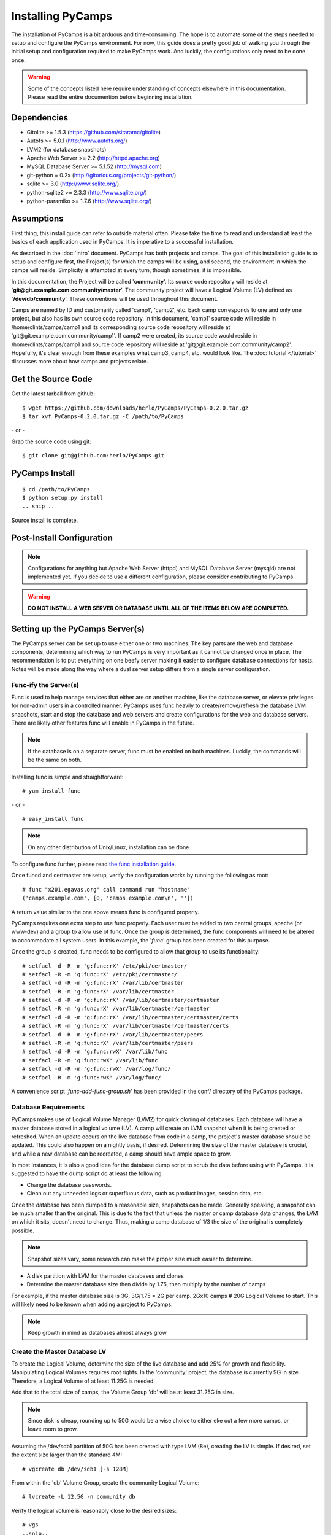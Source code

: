 Installing PyCamps
==================
The installation of PyCamps is a bit arduous and time-consuming.  The hope is to automate some of the steps needed to setup and configure the PyCamps environment.  For now, this guide does a pretty good job of walking you through the initial setup and configuration required to make PyCamps work.  And luckily, the configurations only need to be done once.

.. warning:: Some of the concepts listed here require understanding of concepts elsewhere in this documentation. Please read the entire documention before beginning installation.

Dependencies
------------

* Gitolite >= 1.5.3 (https://github.com/sitaramc/gitolite)
* Autofs >= 5.0.1 (http://www.autofs.org/)
* LVM2 (for database snapshots)
* Apache Web Server >= 2.2 (http://httpd.apache.org)
* MySQL Database Server >= 5.1.52 (http://mysql.com)
* git-python = 0.2x (http://gitorious.org/projects/git-python/)
* sqlite >= 3.0 (http://www.sqlite.org/)
* python-sqlite2 >= 2.3.3 (http://www.sqlite.org/)
* python-paramiko >= 1.7.6 (http://www.sqlite.org/)

Assumptions
-----------
First thing, this install guide can refer to outside material often. Please take the time to read and understand at least the basics of each application used in PyCamps. It is imperative to a successful installation.

As described in the :doc:`intro` document. PyCamps has both projects and camps. The goal of this installation guide is to setup and configure first, the Project(s) for which the camps will be using, and second, the environment in which the camps will reside. Simplicity is attempted at every turn, though sometimes, it is impossible. 

In this documentation, the Project will be called '**community**'. Its source code repository will reside at '**git\@git.example.com:community/master**'. The community project will have a Logical Volume (LV) defined as '**/dev/db/community**'. These conventions will be used throughout this document.

Camps are named by ID and customarily called 'camp1', 'camp2', etc. Each camp corresponds to one and only one project, but also has its own source code repository. In this document, 'camp1' source code will reside in /home/clints/camps/camp1 and its corresponding source code repository will reside at 'git\@git.example.com:community/camp1'. If camp2 were created, its source code would reside in /home/clints/camps/camp1 and source code repository will reside at 'git\@git.example.com:community/camp2'. Hopefully, it's clear enough from these examples what camp3, camp4, etc. would look like.  The :doc:`tutorial </tutorial>` discusses more about how camps and projects relate.

Get the Source Code
-------------------
Get the latest tarball from github::

    $ wget https://github.com/downloads/herlo/PyCamps/PyCamps-0.2.0.tar.gz
    $ tar xvf PyCamps-0.2.0.tar.gz -C /path/to/PyCamps

\- or -

Grab the source code using git::

    $ git clone git@github.com:herlo/PyCamps.git

PyCamps Install
---------------
::

    $ cd /path/to/PyCamps  
    $ python setup.py install
    .. snip ..

Source install is complete. 

Post-Install Configuration
--------------------------

.. note:: Configurations for anything but Apache Web Server (httpd) and MySQL Database Server (mysqld) are not implemented yet. If you decide to use a different configuration, please consider contributing to PyCamps.

.. warning:: **DO NOT INSTALL A WEB SERVER OR DATABASE UNTIL ALL OF THE ITEMS BELOW ARE COMPLETED.**


Setting up the PyCamps Server(s)
--------------------------------
The PyCamps server can be set up to use either one or two machines. The key parts are the web and database components, determining which way to run PyCamps is very important as it cannot be changed once in place. The recommendation is to put everything on one beefy server making it easier to configure database connections for hosts. Notes will be made along the way where a dual server setup differs from a single server configuration.

Func-ify the Server(s)
^^^^^^^^^^^^^^^^^^^^^^
Func is used to help manage services that either are on another machine, like the database server, or elevate privileges for non-admin users in a controlled manner. PyCamps uses func heavily to create/remove/refresh the database LVM snapshots, start and stop the database and web servers and create configurations for the web and database servers.  There are likely other features func will enable in PyCamps in the future.

.. note:: If the database is on a separate server, func must be enabled on both machines. Luckily, the commands will be the same on both.

Installing func is simple and straightforward::

    # yum install func

\- or - ::

    # easy_install func

.. note:: On any other distribution of Unix/Linux, installation can be done 

To configure func further, please read `the func installation guide <https://fedorahosted.org/func/wiki/InstallAndSetupGuide>`_.

Once funcd and certmaster are setup, verify the configuration works by running the following as root::

    # func "x201.egavas.org" call command run "hostname"
    ('camps.example.com', [0, 'camps.example.com\n', ''])

A return value similar to the one above means func is configured properly.  

PyCamps requires one extra step to use func properly. Each user must be added to two central groups, apache (or www-dev) and a group to allow use of func. Once the group is determined, the func components will need to be altered to accommodate all system users.  In this example, the '*func*' group has been created for this purpose.

Once the group is created, func needs to be configured to allow that group to use its functionality::

    # setfacl -d -R -m 'g:func:rX' /etc/pki/certmaster/
    # setfacl -R -m 'g:func:rX' /etc/pki/certmaster/
    # setfacl -d -R -m 'g:func:rX' /var/lib/certmaster
    # setfacl -R -m 'g:func:rX' /var/lib/certmaster
    # setfacl -d -R -m 'g:func:rX' /var/lib/certmaster/certmaster
    # setfacl -R -m 'g:func:rX' /var/lib/certmaster/certmaster
    # setfacl -d -R -m 'g:func:rX' /var/lib/certmaster/certmaster/certs
    # setfacl -R -m 'g:func:rX' /var/lib/certmaster/certmaster/certs
    # setfacl -d -R -m 'g:func:rX' /var/lib/certmaster/peers
    # setfacl -R -m 'g:func:rX' /var/lib/certmaster/peers
    # setfacl -d -R -m 'g:func:rwX' /var/lib/func
    # setfacl -R -m 'g:func:rwX' /var/lib/func
    # setfacl -d -R -m 'g:func:rwX' /var/log/func/
    # setfacl -R -m 'g:func:rwX' /var/log/func/

A convenience script '*func-add-func-group.sh*' has been provided in the conf/ directory of the PyCamps package.

Database Requirements
^^^^^^^^^^^^^^^^^^^^^
PyCamps makes use of Logical Volume Manager (LVM2) for quick cloning of databases.  Each database will have a master database stored in a logical volume (LV).  A camp will create an LVM snapshot when it is being created or refreshed.  When an update occurs on the live database from code in a camp, the project's master database should be updated.  This could also happen on a nightly basis, if desired.  Determining the size of the master database is crucial, and while a new database can be recreated, a camp should have ample space to grow.

In most instances, it is also a good idea for the database dump script to scrub the data before using with PyCamps.  It is suggested to have the dump script do at least the following:

* Change the database passwords.
* Clean out any unneeded logs or superfluous data, such as product images, session data, etc.

Once the database has been dumped to a reasonable size, snapshots can be made.  Generally speaking, a snapshot can be much smaller than the original.  This is due to the fact that unless the master or camp database data changes, the LVM on which it sits, doesn't need to change.  Thus, making a camp database of 1/3 the size of the original is completely possible. 

.. note:: Snapshot sizes vary, some research can make the proper size much easier to determine.

* A disk partition with LVM for the master databases and clones
* Determine the master database size then divide by 1.75, then multiply by the number of camps

For example, if the master database size is 3G, 3G/1.75 = 2G per camp. 2Gx10 camps # 20G Logical Volume to start. This will likely need to be known when adding a project to PyCamps. 
      
.. note:: Keep growth in mind as databases almost always grow

Create the Master Database LV
^^^^^^^^^^^^^^^^^^^^^^^^^^^^^
To create the Logical Volume, determine the size of the live database and add 25% for growth and flexibility. Manipulating Logical Volumes requires root rights. In the 'community' project, the database is currently 9G in size.  Therefore, a Logical Volume of at least 11.25G is needed.

Add that to the total size of camps, the Volume Group 'db' will be at least 31.25G in size.

.. note:: Since disk is cheap, rounding up to 50G would be a wise choice to either eke out a few more camps, or leave room to grow.

Assuming the /dev/sdb1 partition of 50G has been created with type LVM (8e), creating the LV is simple.  If desired, set the extent size larger than the standard 4M::

    # vgcreate db /dev/sdb1 [-s 128M]

From within the 'db' Volume Group, create the community Logical Volume::

    # lvcreate -L 12.5G -n community db

Verify the logical volume is reasonably close to the desired sizes::

    # vgs
    ..snip..
    # lvs
    ..snip..

Make a filesystem (recommended ext3 or ext4) on the /dev/db/community Logical Volume::

    # mkfs -t ext3 -L community_master_db /dev/db/community

The Master Database Instance
^^^^^^^^^^^^^^^^^^^^^^^^^^^^^^
Once the logical volume has been created and formatted, a database instance must be created.  Because this will be the master database, it might be easier to create a clone from the live database. Make sure to scrub the data, and then import the scrubbed data into a newly created database on the Logical Volume. Generally speaking, the root password should be set on the db. Another user should be created which will have all rights on the 'community' database. This example will demonstrate using MySQL::

    # /usr/bin/mysql_install_db --user=mysql --datadir=/var/lib/mysql/community/
    Installing MySQL system tables...
    OK
    Filling help tables...
    OK

    To start mysqld at boot time you have to copy
    support-files/mysql.server to the right place for your system

    PLEASE REMEMBER TO SET A PASSWORD FOR THE MySQL root USER !
    To do so, start the server, then issue the following commands:

    /usr/bin/mysqladmin -u root password 'new-password'
    /usr/bin/mysqladmin -u root -h camps.example.com password 'new-password'

    Alternatively you can run:
    /usr/bin/mysql_secure_installation

    which will also give you the option of removing the test
    databases and anonymous user created by default.  This is
    strongly recommended for production servers.

    See the manual for more instructions.

    You can start the MySQL daemon with:
    cd /usr ; /usr/bin/mysqld_safe &

    You can test the MySQL daemon with mysql-test-run.pl
    cd /usr/mysql-test ; perl mysql-test-run.pl

    Please report any problems with the /usr/bin/mysqlbug script!

Once the database is installed, a configuration needs to be added to '*/etc/my.cnf*'::

    # community project
    [mysqld999]
    datadir = /var/lib/mysql/community
    socket = /var/lib/mysql/community/mysql.sock
    pid-file = /var/run/mysqld/community.pid
    user = mysql
    port = 3999
    log-error=/var/log/mysql.log

Master databases for a project are usually added near the top of the configuration file. The configuration identifier should have a large number (eg. mysqld699), leaving plenting of room for camps, which start at mysqld1 and count up.

Once the configuration is in place, the master database will need to be started::

    # mysqld_multi start 999
    # ps -ef | grep mysql | grep -v grep
    .. snip other mysql instances ..
    mysql    15263     1  1 20:15 pts/5    00:00:00 /usr/libexec/mysqld --datadir=/var/lib/mysql/community 
    --socket=/var/lib/mysql/community/mysql.sock --pid-file=/var/run/mysqld/community.pid --user=mysql 
    --port=3999 --log-error=/var/log/mysql.log

Now that the 'community' database is running, create a database schema and a user. The database schema and user will be replicated on all camp clones of this database, something simple will suffice::

    # echo "create database community; grant all on community.* to 'user'@'localhost' identified by \ 
    'password';" | mysql -u root -P 3999 -S /var/lib/mysql/community/mysql.sock
    # echo "show databases;" | mysql -u root -P 3999 -S /var/lib/mysql/community/mysql.sock
    Database
    information_schema
    community
    #mysql50#lost+found
    mysql
    test

Import the sql data from live dump::

    # mysql -u root -P 3999 -S /var/lib/mysql/community/mysql.sock community < /tmp/community-20110406.sql

At this point, the 'community' database can be turned off, if desired::

    # mysqld_multi stop 999
    # ps -ef | grep community | grep -v grep
    (should be blank)

The 'community' master database instance is complete.

Automounting Database Volumes
^^^^^^^^^^^^^^^^^^^^^^^^^^^^^
Another technology PyCamps takes advantage of is autofs.  Each camp database, including the master camp, is mounted using autofs.

To install and configure autofs, there are just a few steps to complete:

Install autofs::

    # yum install autofs (for RHEL/CentOS/Fedora)

\- or - ::

    # aptitude install autofs (for Ubuntu)

Copy the auto.master and auto.db from this project's conf/ to /etc/ directory.::

    # cp /path/to/PyCamps/conf/auto.master /path/to/PyCamps/conf/auto.db /etc'

.. note:: Any changes made previously could affect the autofs configuration, please adjust accordingly.

Start autofs and ensure autofs starts on boot.

Camp Requirements
^^^^^^^^^^^^^^^^^
Creating camps is likely the simplest component to configure.  Essentially, each camp will consist of configuration, logs, scripts and source code.  Depending on the size of the source code for each project, the size can range immensely.  

Camps usually live in /home, though this value is configurable.  Sharing of camps is not a simple copy as that could cause headaches and is one of the main reasons camps live in each users' home directory.  Assuming camps live in /home, here is the recommended setup.

* /home should live on its own partition, but if not possible, it is not required.
* Each camp should be owned by a valid user of the system.  

.. note:: Each user must be added to the '*func*' group for database and web server functionality to work properly.
.. note:: Each user must be added to the '*apache*' group to allow restarts of the web server.
.. note:: Each user's home directory should be o+rx to allow apache to read the docroot.

Make sure to allocate enough space in /home for the docroots in each camp.

For example, if the docroot in the project is 5G, 5Gx1.5 # 6.5G per camp. 6.5Gx10 camps # 65G 

.. note:: Having /home on LVM makes it easy to snapshot, grow or shrink as needed.

